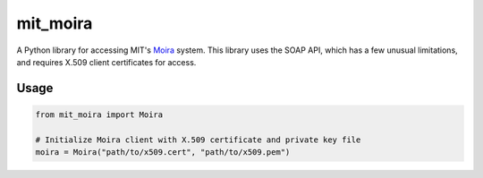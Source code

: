 mit_moira
=========

A Python library for accessing MIT's Moira_ system.
This library uses the SOAP API, which has a few unusual limitations, and
requires X.509 client certificates for access.

.. _Moira: http://kb.mit.edu/confluence/display/istcontrib/Moira+Overview

Usage
-----

.. code-block:: python

    from mit_moira import Moira

    # Initialize Moira client with X.509 certificate and private key file
    moira = Moira("path/to/x509.cert", "path/to/x509.pem")
